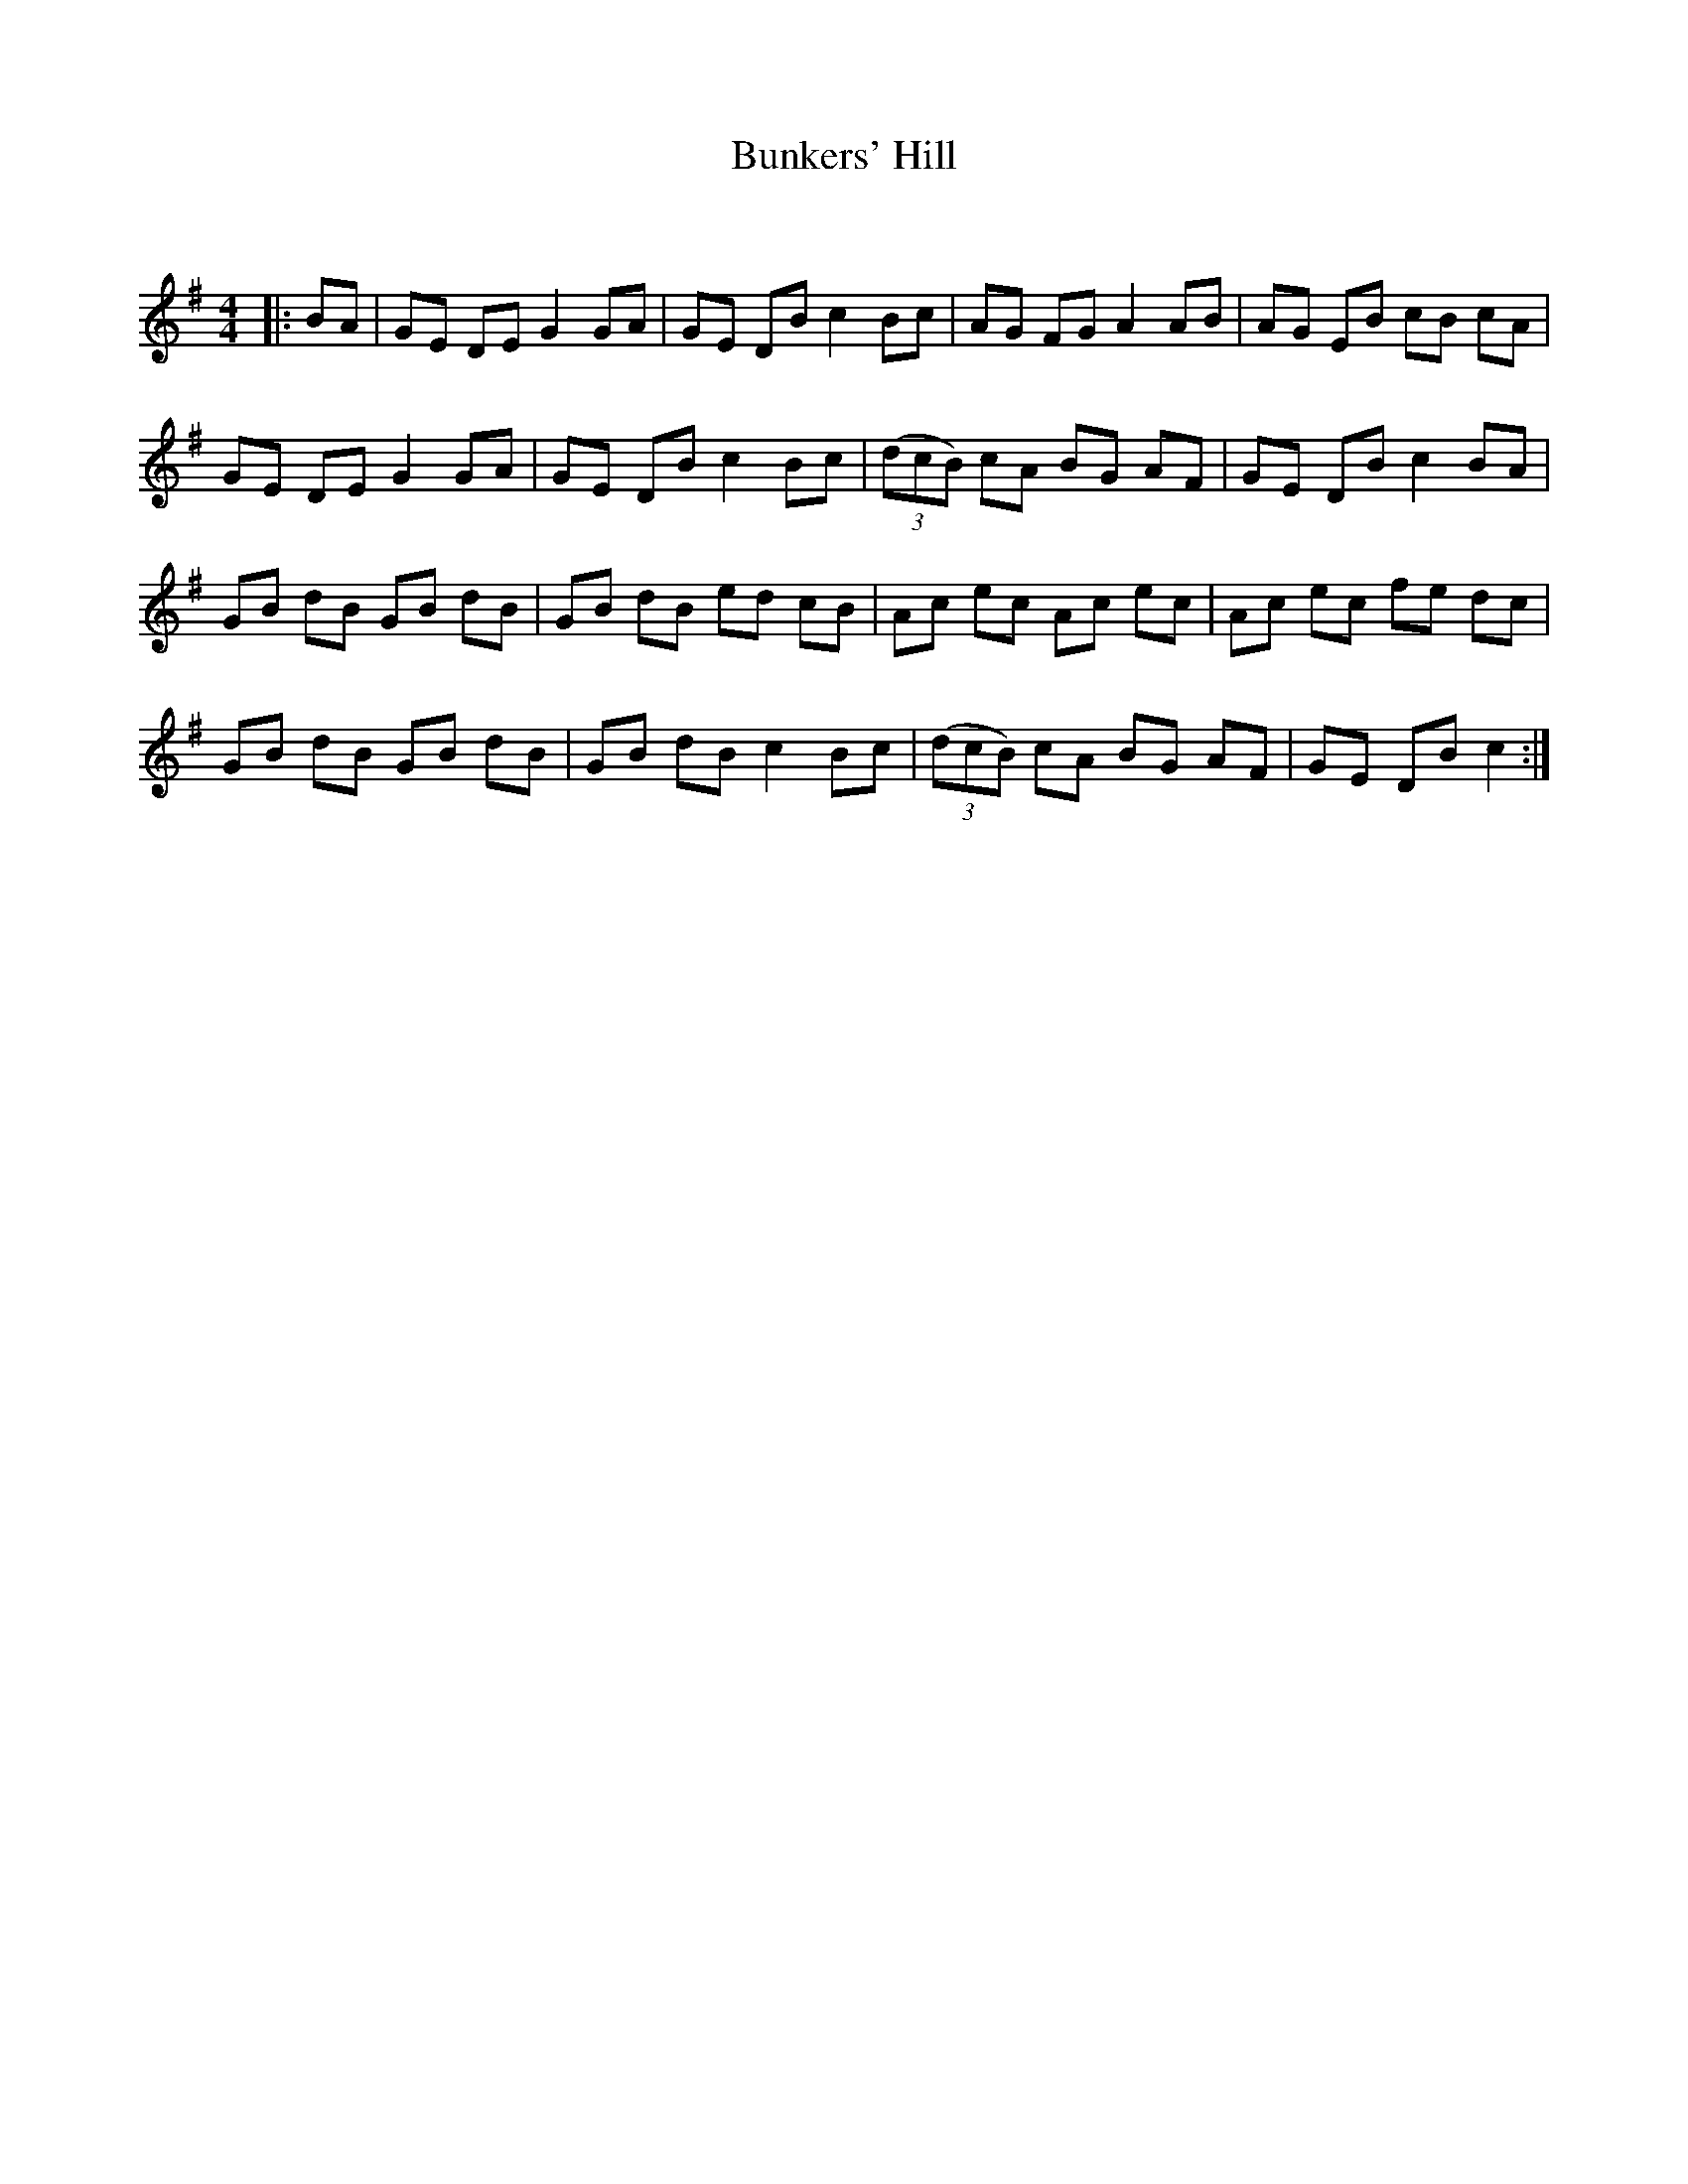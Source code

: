 X:1
T: Bunkers' Hill
C:
R:Reel
Q: 232
K:G
M:4/4
L:1/8
|:BA|GE DE G2 GA|GE DB c2 Bc|AG FG A2 AB|AG EB cB cA|
GE DE G2 GA|GE DB c2 Bc|((3dcB) cA BG AF|GE DB c2 BA|
GB dB GB dB|GB dB ed cB|Ac ec Ac ec|Ac ec fe dc|
GB dB GB dB|GB dB c2 Bc|((3dcB) cA BG AF|GE DB c2:|
